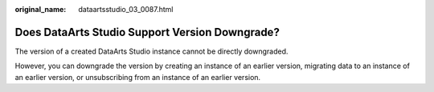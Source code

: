:original_name: dataartsstudio_03_0087.html

.. _dataartsstudio_03_0087:

Does DataArts Studio Support Version Downgrade?
===============================================

The version of a created DataArts Studio instance cannot be directly downgraded.

However, you can downgrade the version by creating an instance of an earlier version, migrating data to an instance of an earlier version, or unsubscribing from an instance of an earlier version.
